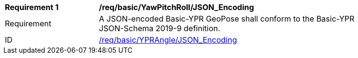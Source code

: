 [[req_basic_eulerangle]]
[width="90%",cols="2,6"]
|===
^|*Requirement {counter:req-id}* |*/req/basic/YawPitchRoll/JSON_Encoding* 
^|Requirement |A JSON-encoded Basic-YPR GeoPose shall conform to the Basic-YPR JSON-Schema 2019-9 definition.
^|ID |<<req_basic_YPRangle_json,/req/basic/YPRAngle/JSON_Encoding>>
|===
